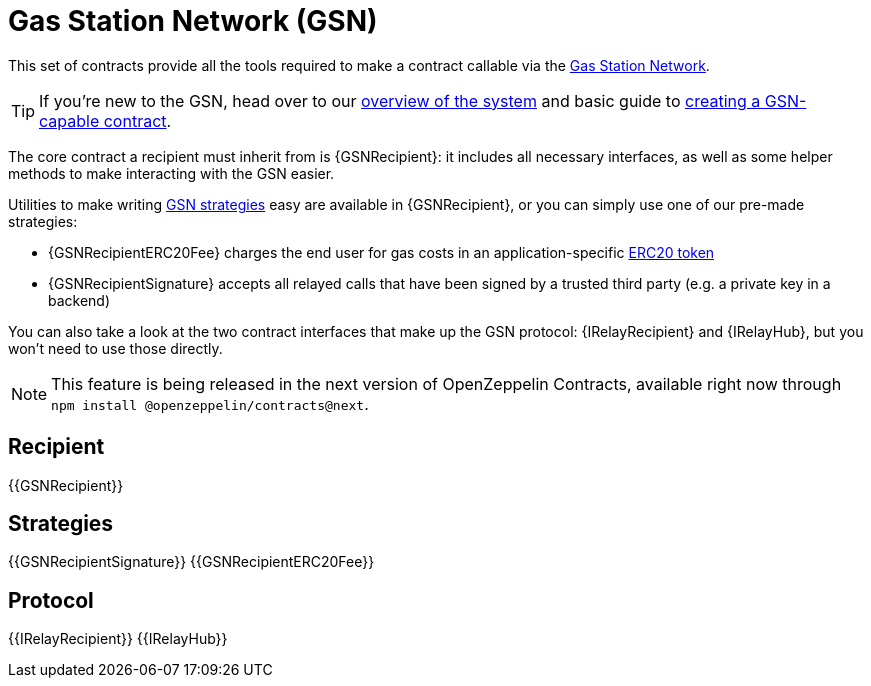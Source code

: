 = Gas Station Network (GSN)

This set of contracts provide all the tools required to make a contract callable via the https://gsn.openzeppelin.com[Gas Station Network].

TIP: If you're new to the GSN, head over to our xref:openzeppelin::gsn/what-is-the-gsn.adoc[overview of the system] and basic guide to xref:ROOT:gsn.adoc[creating a GSN-capable contract].

The core contract a recipient must inherit from is {GSNRecipient}: it includes all necessary interfaces, as well as some helper methods to make interacting with the GSN easier.

Utilities to make writing xref:ROOT:gsn-strategies.adoc[GSN strategies] easy are available in {GSNRecipient}, or you can simply use one of our pre-made strategies:

* {GSNRecipientERC20Fee} charges the end user for gas costs in an application-specific xref:ROOT:tokens.adoc#ERC20[ERC20 token]
* {GSNRecipientSignature} accepts all relayed calls that have been signed by a trusted third party (e.g. a private key in a backend)

You can also take a look at the two contract interfaces that make up the GSN protocol: {IRelayRecipient} and {IRelayHub}, but you won't need to use those directly.

NOTE: This feature is being released in the next version of OpenZeppelin Contracts, available right now through `npm install @openzeppelin/contracts@next`.

== Recipient

{{GSNRecipient}}

== Strategies

{{GSNRecipientSignature}}
{{GSNRecipientERC20Fee}}

== Protocol

{{IRelayRecipient}}
{{IRelayHub}}

